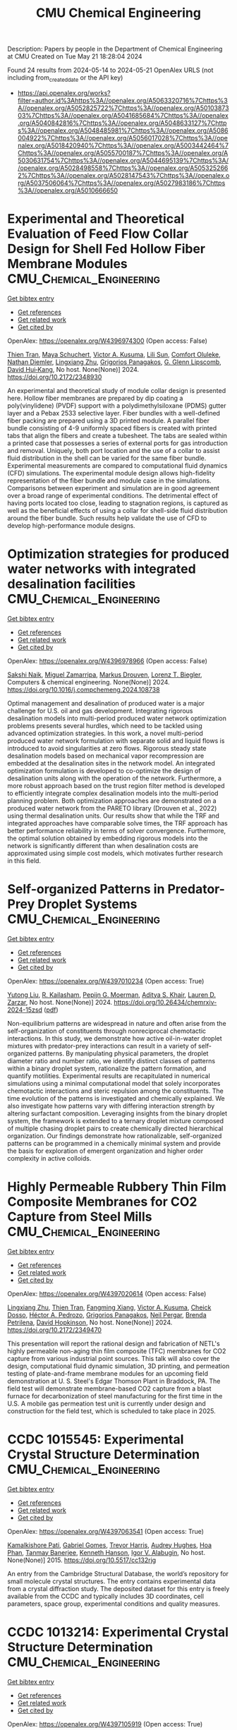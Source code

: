 #+TITLE: CMU Chemical Engineering
Description: Papers by people in the Department of Chemical Engineering at CMU
Created on Tue May 21 18:28:04 2024

Found 24 results from 2024-05-14 to 2024-05-21
OpenAlex URLS (not including from_created_date or the API key)
- [[https://api.openalex.org/works?filter=author.id%3Ahttps%3A//openalex.org/A5063320716%7Chttps%3A//openalex.org/A5052825722%7Chttps%3A//openalex.org/A5010387303%7Chttps%3A//openalex.org/A5041685684%7Chttps%3A//openalex.org/A5040842816%7Chttps%3A//openalex.org/A5048633127%7Chttps%3A//openalex.org/A5048485981%7Chttps%3A//openalex.org/A5086004922%7Chttps%3A//openalex.org/A5056017028%7Chttps%3A//openalex.org/A5018420940%7Chttps%3A//openalex.org/A5003442464%7Chttps%3A//openalex.org/A5055700187%7Chttps%3A//openalex.org/A5030631754%7Chttps%3A//openalex.org/A5044695139%7Chttps%3A//openalex.org/A5028498558%7Chttps%3A//openalex.org/A5053252662%7Chttps%3A//openalex.org/A5028147543%7Chttps%3A//openalex.org/A5037506064%7Chttps%3A//openalex.org/A5027983186%7Chttps%3A//openalex.org/A5010666650]]

* Experimental and Theoretical Evaluation of Feed Flow Collar Design for Shell Fed Hollow Fiber Membrane Modules  :CMU_Chemical_Engineering:
:PROPERTIES:
:UUID: https://openalex.org/W4396974300
:TOPICS: Lattice Boltzmann Method for Complex Flows, Modern Electrostatic Gas Cleaning Technologies and Methods, Microchannel Heat Transfer and Cooling Technology
:PUBLICATION_DATE: 2024-05-13
:END:    
    
[[elisp:(doi-add-bibtex-entry "https://doi.org/10.2172/2348930")][Get bibtex entry]] 

- [[elisp:(progn (xref--push-markers (current-buffer) (point)) (oa--referenced-works "https://openalex.org/W4396974300"))][Get references]]
- [[elisp:(progn (xref--push-markers (current-buffer) (point)) (oa--related-works "https://openalex.org/W4396974300"))][Get related work]]
- [[elisp:(progn (xref--push-markers (current-buffer) (point)) (oa--cited-by-works "https://openalex.org/W4396974300"))][Get cited by]]

OpenAlex: https://openalex.org/W4396974300 (Open access: False)
    
[[https://openalex.org/A5037749425][Thien Tran]], [[https://openalex.org/A5098667099][Maya Schuchert]], [[https://openalex.org/A5041659494][Victor A. Kusuma]], [[https://openalex.org/A5034596712][Lili Sun]], [[https://openalex.org/A5093456232][Comfort Oluleke]], [[https://openalex.org/A5032502544][Nathan Diemler]], [[https://openalex.org/A5002137675][Lingxiang Zhu]], [[https://openalex.org/A5028498558][Grigorios Panagakos]], [[https://openalex.org/A5063620462][G. Glenn Lipscomb]], [[https://openalex.org/A5083623112][David Hui‐Kang]], No host. None(None)] 2024. https://doi.org/10.2172/2348930 
     
An experimental and theoretical study of module collar design is presented here. Hollow fiber membranes are prepared by dip coating a poly(vinylidene) (PVDF) support with a polydimethylsiloxane (PDMS) gutter layer and a Pebax 2533 selective layer. Fiber bundles with a well-defined fiber packing are prepared using a 3D printed module. A parallel fiber bundle consisting of 4-9 uniformly spaced fibers is created with printed tabs that align the fibers and create a tubesheet. The tabs are sealed within a printed case that possesses a series of external ports for gas introduction and removal. Uniquely, both port location and the use of a collar to assist fluid distribution in the shell can be varied for the same fiber bundle. Experimental measurements are compared to computational fluid dynamics (CFD) simulations. The experimental module design allows high-fidelity representation of the fiber bundle and module case in the simulations. Comparisons between experiment and simulation are in good agreement over a broad range of experimental conditions. The detrimental effect of having ports located too close, leading to stagnation regions, is captured as well as the beneficial effects of using a collar for shell-side fluid distribution around the fiber bundle. Such results help validate the use of CFD to develop high-performance module designs.    

    

* Optimization strategies for produced water networks with integrated desalination facilities  :CMU_Chemical_Engineering:
:PROPERTIES:
:UUID: https://openalex.org/W4396978966
:TOPICS: Design and Management of Water Distribution Networks, Integrated Management of Water, Energy, and Food Resources, Advancements in Water Purification Technologies
:PUBLICATION_DATE: 2024-05-01
:END:    
    
[[elisp:(doi-add-bibtex-entry "https://doi.org/10.1016/j.compchemeng.2024.108738")][Get bibtex entry]] 

- [[elisp:(progn (xref--push-markers (current-buffer) (point)) (oa--referenced-works "https://openalex.org/W4396978966"))][Get references]]
- [[elisp:(progn (xref--push-markers (current-buffer) (point)) (oa--related-works "https://openalex.org/W4396978966"))][Get related work]]
- [[elisp:(progn (xref--push-markers (current-buffer) (point)) (oa--cited-by-works "https://openalex.org/W4396978966"))][Get cited by]]

OpenAlex: https://openalex.org/W4396978966 (Open access: False)
    
[[https://openalex.org/A5054628015][Sakshi Naik]], [[https://openalex.org/A5015881602][Miguel Zamarripa]], [[https://openalex.org/A5048411560][Markus Drouven]], [[https://openalex.org/A5052825722][Lorenz T. Biegler]], Computers & chemical engineering. None(None)] 2024. https://doi.org/10.1016/j.compchemeng.2024.108738 
     
Optimal management and desalination of produced water is a major challenge for U.S. oil and gas development. Integrating rigorous desalination models into multi-period produced water network optimization problems presents several hurdles, which need to be tackled using advanced optimization strategies. In this work, a novel multi-period produced water network formulation with separate solid and liquid flows is introduced to avoid singularities at zero flows. Rigorous steady state desalination models based on mechanical vapor recompression are embedded at the desalination sites in the network model. An integrated optimization formulation is developed to co-optimize the design of desalination units along with the operation of the network. Furthermore, a more robust approach based on the trust region filter method is developed to efficiently integrate complex desalination models into the multi-period planning problem. Both optimization approaches are demonstrated on a produced water network from the PARETO library (Drouven et al., 2022) using thermal desalination units. Our results show that while the TRF and integrated approaches have comparable solve times, the TRF approach has better performance reliability in terms of solver convergence. Furthermore, the optimal solution obtained by embedding rigorous models into the network is significantly different than when desalination costs are approximated using simple cost models, which motivates further research in this field.    

    

* Self-organized Patterns in Predator-Prey Droplet Systems  :CMU_Chemical_Engineering:
:PROPERTIES:
:UUID: https://openalex.org/W4397010234
:TOPICS: Self-Reconfigurable Robotic Systems and Modular Robotics, Theoretical and Computational Physics, Genomic Insights into Social Insects and Symbiosis
:PUBLICATION_DATE: 2024-05-17
:END:    
    
[[elisp:(doi-add-bibtex-entry "https://doi.org/10.26434/chemrxiv-2024-15zsd")][Get bibtex entry]] 

- [[elisp:(progn (xref--push-markers (current-buffer) (point)) (oa--referenced-works "https://openalex.org/W4397010234"))][Get references]]
- [[elisp:(progn (xref--push-markers (current-buffer) (point)) (oa--related-works "https://openalex.org/W4397010234"))][Get related work]]
- [[elisp:(progn (xref--push-markers (current-buffer) (point)) (oa--cited-by-works "https://openalex.org/W4397010234"))][Get cited by]]

OpenAlex: https://openalex.org/W4397010234 (Open access: True)
    
[[https://openalex.org/A5047262526][Yutong Liu]], [[https://openalex.org/A5034160371][R. Kailasham]], [[https://openalex.org/A5011172184][Pepijn G. Moerman]], [[https://openalex.org/A5018420940][Aditya S. Khair]], [[https://openalex.org/A5022036259][Lauren D. Zarzar]], No host. None(None)] 2024. https://doi.org/10.26434/chemrxiv-2024-15zsd  ([[https://chemrxiv.org/engage/api-gateway/chemrxiv/assets/orp/resource/item/6646831b21291e5d1d76a5e1/original/self-organized-patterns-in-predator-prey-droplet-systems.pdf][pdf]])
     
Non-equilibrium patterns are widespread in nature and often arise from the self-organization of constituents through nonreciprocal chemotactic interactions. In this study, we demonstrate how active oil-in-water droplet mixtures with predator-prey interactions can result in a variety of self-organized patterns. By manipulating physical parameters, the droplet diameter ratio and number ratio, we identify distinct classes of patterns within a binary droplet system, rationalize the pattern formation, and quantify motilities. Experimental results are recapitulated in numerical simulations using a minimal computational model that solely incorporates chemotactic interactions and steric repulsion among the constituents. The time evolution of the patterns is investigated and chemically explained. We also investigate how patterns vary with differing interaction strength by altering surfactant composition. Leveraging insights from the binary droplet system, the framework is extended to a ternary droplet mixture composed of multiple chasing droplet pairs to create chemically directed hierarchical organization. Our findings demonstrate how rationalizable, self-organized patterns can be programmed in a chemically minimal system and provide the basis for exploration of emergent organization and higher order complexity in active colloids.    

    

* Highly Permeable Rubbery Thin Film Composite Membranes for CO2 Capture from Steel Mills  :CMU_Chemical_Engineering:
:PROPERTIES:
:UUID: https://openalex.org/W4397020614
:TOPICS: Membrane Gas Separation Technology, Catalytic Carbon Dioxide Hydrogenation, Desulfurization Technologies for Fuels
:PUBLICATION_DATE: 2024-05-15
:END:    
    
[[elisp:(doi-add-bibtex-entry "https://doi.org/10.2172/2349470")][Get bibtex entry]] 

- [[elisp:(progn (xref--push-markers (current-buffer) (point)) (oa--referenced-works "https://openalex.org/W4397020614"))][Get references]]
- [[elisp:(progn (xref--push-markers (current-buffer) (point)) (oa--related-works "https://openalex.org/W4397020614"))][Get related work]]
- [[elisp:(progn (xref--push-markers (current-buffer) (point)) (oa--cited-by-works "https://openalex.org/W4397020614"))][Get cited by]]

OpenAlex: https://openalex.org/W4397020614 (Open access: False)
    
[[https://openalex.org/A5002137675][Lingxiang Zhu]], [[https://openalex.org/A5037749425][Thien Tran]], [[https://openalex.org/A5076767088][Fangming Xiang]], [[https://openalex.org/A5041659494][Victor A. Kusuma]], [[https://openalex.org/A5093713938][Cheick Dosso]], [[https://openalex.org/A5079899169][Héctor A. Pedrozo]], [[https://openalex.org/A5028498558][Grigorios Panagakos]], [[https://openalex.org/A5098681635][Neil Pergar]], [[https://openalex.org/A5098681636][Brenda Petrilena]], [[https://openalex.org/A5021768097][David Hopkinson]], No host. None(None)] 2024. https://doi.org/10.2172/2349470 
     
This presentation will report the rational design and fabrication of NETL's highly permeable non-aging thin film composite (TFC) membranes for CO2 capture from various industrial point sources. This talk will also cover the design, computational fluid dynamic simulation, 3D printing, and permeation testing of plate-and-frame membrane modules for an upcoming field demonstration at U. S. Steel's Edgar Thomson Plant in Braddock, PA. The field test will demonstrate membrane-based CO2 capture from a blast furnace for decarbonization of steel manufacturing for the first time in the U.S. A mobile gas permeation test unit is currently under design and construction for the field test, which is scheduled to take place in 2025.    

    

* CCDC 1015545: Experimental Crystal Structure Determination  :CMU_Chemical_Engineering:
:PROPERTIES:
:UUID: https://openalex.org/W4397063541
:TOPICS: Crystallization Processes and Control, Powder Diffraction Analysis
:PUBLICATION_DATE: 2015-01-01
:END:    
    
[[elisp:(doi-add-bibtex-entry "https://doi.org/10.5517/cc132rjg")][Get bibtex entry]] 

- [[elisp:(progn (xref--push-markers (current-buffer) (point)) (oa--referenced-works "https://openalex.org/W4397063541"))][Get references]]
- [[elisp:(progn (xref--push-markers (current-buffer) (point)) (oa--related-works "https://openalex.org/W4397063541"))][Get related work]]
- [[elisp:(progn (xref--push-markers (current-buffer) (point)) (oa--cited-by-works "https://openalex.org/W4397063541"))][Get cited by]]

OpenAlex: https://openalex.org/W4397063541 (Open access: True)
    
[[https://openalex.org/A5008678455][Kamalkishore Pati]], [[https://openalex.org/A5048633127][Gabriel Gomes]], [[https://openalex.org/A5034915017][Trevor Harris]], [[https://openalex.org/A5046372591][Audrey Hughes]], [[https://openalex.org/A5042549842][Hoa Phan]], [[https://openalex.org/A5067485457][Tanmay Banerjee]], [[https://openalex.org/A5010923945][Kenneth Hanson]], [[https://openalex.org/A5041763415][Igor V. Alabugin]], No host. None(None)] 2015. https://doi.org/10.5517/cc132rjg 
     
An entry from the Cambridge Structural Database, the world’s repository for small molecule crystal structures. The entry contains experimental data from a crystal diffraction study. The deposited dataset for this entry is freely available from the CCDC and typically includes 3D coordinates, cell parameters, space group, experimental conditions and quality measures.    

    

* CCDC 1013214: Experimental Crystal Structure Determination  :CMU_Chemical_Engineering:
:PROPERTIES:
:UUID: https://openalex.org/W4397105919
:TOPICS: Crystallization Processes and Control, Powder Diffraction Analysis
:PUBLICATION_DATE: 2015-01-01
:END:    
    
[[elisp:(doi-add-bibtex-entry "https://doi.org/10.5517/cc130bbs")][Get bibtex entry]] 

- [[elisp:(progn (xref--push-markers (current-buffer) (point)) (oa--referenced-works "https://openalex.org/W4397105919"))][Get references]]
- [[elisp:(progn (xref--push-markers (current-buffer) (point)) (oa--related-works "https://openalex.org/W4397105919"))][Get related work]]
- [[elisp:(progn (xref--push-markers (current-buffer) (point)) (oa--cited-by-works "https://openalex.org/W4397105919"))][Get cited by]]

OpenAlex: https://openalex.org/W4397105919 (Open access: True)
    
[[https://openalex.org/A5008678455][Kamalkishore Pati]], [[https://openalex.org/A5048633127][Gabriel Gomes]], [[https://openalex.org/A5034915017][Trevor Harris]], [[https://openalex.org/A5046372591][Audrey Hughes]], [[https://openalex.org/A5042549842][Hoa Phan]], [[https://openalex.org/A5067485457][Tanmay Banerjee]], [[https://openalex.org/A5010923945][Kenneth Hanson]], [[https://openalex.org/A5041763415][Igor V. Alabugin]], No host. None(None)] 2015. https://doi.org/10.5517/cc130bbs 
     
An entry from the Cambridge Structural Database, the world’s repository for small molecule crystal structures. The entry contains experimental data from a crystal diffraction study. The deposited dataset for this entry is freely available from the CCDC and typically includes 3D coordinates, cell parameters, space group, experimental conditions and quality measures.    

    

* CCDC 1013212: Experimental Crystal Structure Determination  :CMU_Chemical_Engineering:
:PROPERTIES:
:UUID: https://openalex.org/W4397108799
:TOPICS: Crystallization Processes and Control, Powder Diffraction Analysis
:PUBLICATION_DATE: 2015-01-01
:END:    
    
[[elisp:(doi-add-bibtex-entry "https://doi.org/10.5517/cc130b8q")][Get bibtex entry]] 

- [[elisp:(progn (xref--push-markers (current-buffer) (point)) (oa--referenced-works "https://openalex.org/W4397108799"))][Get references]]
- [[elisp:(progn (xref--push-markers (current-buffer) (point)) (oa--related-works "https://openalex.org/W4397108799"))][Get related work]]
- [[elisp:(progn (xref--push-markers (current-buffer) (point)) (oa--cited-by-works "https://openalex.org/W4397108799"))][Get cited by]]

OpenAlex: https://openalex.org/W4397108799 (Open access: True)
    
[[https://openalex.org/A5008678455][Kamalkishore Pati]], [[https://openalex.org/A5048633127][Gabriel Gomes]], [[https://openalex.org/A5034915017][Trevor Harris]], [[https://openalex.org/A5046372591][Audrey Hughes]], [[https://openalex.org/A5042549842][Hoa Phan]], [[https://openalex.org/A5067485457][Tanmay Banerjee]], [[https://openalex.org/A5010923945][Kenneth Hanson]], [[https://openalex.org/A5041763415][Igor V. Alabugin]], No host. None(None)] 2015. https://doi.org/10.5517/cc130b8q 
     
An entry from the Cambridge Structural Database, the world’s repository for small molecule crystal structures. The entry contains experimental data from a crystal diffraction study. The deposited dataset for this entry is freely available from the CCDC and typically includes 3D coordinates, cell parameters, space group, experimental conditions and quality measures.    

    

* CCDC 1059113: Experimental Crystal Structure Determination  :CMU_Chemical_Engineering:
:PROPERTIES:
:UUID: https://openalex.org/W4397182666
:TOPICS: Powder Diffraction Analysis, Crystallization Processes and Control, Noncovalent Interactions in Molecular Crystals and Supramolecular Chemistry
:PUBLICATION_DATE: 2015-01-01
:END:    
    
[[elisp:(doi-add-bibtex-entry "https://doi.org/10.5517/cc14k2yq")][Get bibtex entry]] 

- [[elisp:(progn (xref--push-markers (current-buffer) (point)) (oa--referenced-works "https://openalex.org/W4397182666"))][Get references]]
- [[elisp:(progn (xref--push-markers (current-buffer) (point)) (oa--related-works "https://openalex.org/W4397182666"))][Get related work]]
- [[elisp:(progn (xref--push-markers (current-buffer) (point)) (oa--cited-by-works "https://openalex.org/W4397182666"))][Get cited by]]

OpenAlex: https://openalex.org/W4397182666 (Open access: True)
    
[[https://openalex.org/A5008678455][Kamalkishore Pati]], [[https://openalex.org/A5016011694][Christopher Michas]], [[https://openalex.org/A5013398806][David Allenger]], [[https://openalex.org/A5078568778][Ilya Piskun]], [[https://openalex.org/A5055733181][Peter S. Coutros]], [[https://openalex.org/A5048633127][Gabriel Gomes]], [[https://openalex.org/A5041763415][Igor V. Alabugin]], No host. None(None)] 2015. https://doi.org/10.5517/cc14k2yq 
     
An entry from the Cambridge Structural Database, the world’s repository for small molecule crystal structures. The entry contains experimental data from a crystal diffraction study. The deposited dataset for this entry is freely available from the CCDC and typically includes 3D coordinates, cell parameters, space group, experimental conditions and quality measures.    

    

* CCDC 1013215: Experimental Crystal Structure Determination  :CMU_Chemical_Engineering:
:PROPERTIES:
:UUID: https://openalex.org/W4397214700
:TOPICS: Crystallization Processes and Control, Powder Diffraction Analysis
:PUBLICATION_DATE: 2015-01-01
:END:    
    
[[elisp:(doi-add-bibtex-entry "https://doi.org/10.5517/cc130bct")][Get bibtex entry]] 

- [[elisp:(progn (xref--push-markers (current-buffer) (point)) (oa--referenced-works "https://openalex.org/W4397214700"))][Get references]]
- [[elisp:(progn (xref--push-markers (current-buffer) (point)) (oa--related-works "https://openalex.org/W4397214700"))][Get related work]]
- [[elisp:(progn (xref--push-markers (current-buffer) (point)) (oa--cited-by-works "https://openalex.org/W4397214700"))][Get cited by]]

OpenAlex: https://openalex.org/W4397214700 (Open access: True)
    
[[https://openalex.org/A5008678455][Kamalkishore Pati]], [[https://openalex.org/A5048633127][Gabriel Gomes]], [[https://openalex.org/A5034915017][Trevor Harris]], [[https://openalex.org/A5046372591][Audrey Hughes]], [[https://openalex.org/A5042549842][Hoa Phan]], [[https://openalex.org/A5067485457][Tanmay Banerjee]], [[https://openalex.org/A5010923945][Kenneth Hanson]], [[https://openalex.org/A5041763415][Igor V. Alabugin]], No host. None(None)] 2015. https://doi.org/10.5517/cc130bct 
     
An entry from the Cambridge Structural Database, the world’s repository for small molecule crystal structures. The entry contains experimental data from a crystal diffraction study. The deposited dataset for this entry is freely available from the CCDC and typically includes 3D coordinates, cell parameters, space group, experimental conditions and quality measures.    

    

* CCDC 1498362: Experimental Crystal Structure Determination  :CMU_Chemical_Engineering:
:PROPERTIES:
:UUID: https://openalex.org/W4397414928
:TOPICS: Crystallization Processes and Control, Powder Diffraction Analysis
:PUBLICATION_DATE: 2016-01-01
:END:    
    
[[elisp:(doi-add-bibtex-entry "https://doi.org/10.5517/ccdc.csd.cc1m958c")][Get bibtex entry]] 

- [[elisp:(progn (xref--push-markers (current-buffer) (point)) (oa--referenced-works "https://openalex.org/W4397414928"))][Get references]]
- [[elisp:(progn (xref--push-markers (current-buffer) (point)) (oa--related-works "https://openalex.org/W4397414928"))][Get related work]]
- [[elisp:(progn (xref--push-markers (current-buffer) (point)) (oa--cited-by-works "https://openalex.org/W4397414928"))][Get cited by]]

OpenAlex: https://openalex.org/W4397414928 (Open access: True)
    
[[https://openalex.org/A5061983079][Ellen E. Berry]], [[https://openalex.org/A5048633127][Gabriel Gomes]], [[https://openalex.org/A5075333383][Alex MacLean]], [[https://openalex.org/A5091335804][Justin R. Martin]], [[https://openalex.org/A5035076738][Paul A. Wiget]], The Cambridge Structural Database. None(None)] 2016. https://doi.org/10.5517/ccdc.csd.cc1m958c 
     
An entry from the Cambridge Structural Database, the world’s repository for small molecule crystal structures. The entry contains experimental data from a crystal diffraction study. The deposited dataset for this entry is freely available from the CCDC and typically includes 3D coordinates, cell parameters, space group, experimental conditions and quality measures.    

    

* CCDC 1498591: Experimental Crystal Structure Determination  :CMU_Chemical_Engineering:
:PROPERTIES:
:UUID: https://openalex.org/W4397438581
:TOPICS: Crystallization Processes and Control, Powder Diffraction Analysis
:PUBLICATION_DATE: 2016-01-01
:END:    
    
[[elisp:(doi-add-bibtex-entry "https://doi.org/10.5517/ccdc.csd.cc1m9dnz")][Get bibtex entry]] 

- [[elisp:(progn (xref--push-markers (current-buffer) (point)) (oa--referenced-works "https://openalex.org/W4397438581"))][Get references]]
- [[elisp:(progn (xref--push-markers (current-buffer) (point)) (oa--related-works "https://openalex.org/W4397438581"))][Get related work]]
- [[elisp:(progn (xref--push-markers (current-buffer) (point)) (oa--cited-by-works "https://openalex.org/W4397438581"))][Get cited by]]

OpenAlex: https://openalex.org/W4397438581 (Open access: True)
    
[[https://openalex.org/A5034915017][Trevor Harris]], [[https://openalex.org/A5048633127][Gabriel Gomes]], [[https://openalex.org/A5018225281][Ronald J. Clark]], [[https://openalex.org/A5041763415][Igor V. Alabugin]], The Cambridge Structural Database. None(None)] 2016. https://doi.org/10.5517/ccdc.csd.cc1m9dnz 
     
An entry from the Cambridge Structural Database, the world’s repository for small molecule crystal structures. The entry contains experimental data from a crystal diffraction study. The deposited dataset for this entry is freely available from the CCDC and typically includes 3D coordinates, cell parameters, space group, experimental conditions and quality measures.    

    

* CCDC 1503346: Experimental Crystal Structure Determination  :CMU_Chemical_Engineering:
:PROPERTIES:
:UUID: https://openalex.org/W4397308426
:TOPICS: Crystallization Processes and Control, Powder Diffraction Analysis
:PUBLICATION_DATE: 2017-01-01
:END:    
    
[[elisp:(doi-add-bibtex-entry "https://doi.org/10.5517/ccdc.csd.cc1mgc1h")][Get bibtex entry]] 

- [[elisp:(progn (xref--push-markers (current-buffer) (point)) (oa--referenced-works "https://openalex.org/W4397308426"))][Get references]]
- [[elisp:(progn (xref--push-markers (current-buffer) (point)) (oa--related-works "https://openalex.org/W4397308426"))][Get related work]]
- [[elisp:(progn (xref--push-markers (current-buffer) (point)) (oa--cited-by-works "https://openalex.org/W4397308426"))][Get cited by]]

OpenAlex: https://openalex.org/W4397308426 (Open access: True)
    
[[https://openalex.org/A5013057900][Satoshi Umezu]], [[https://openalex.org/A5048633127][Gabriel Gomes]], [[https://openalex.org/A5036825839][Tatsuro Yoshinaga]], [[https://openalex.org/A5043506371][Mikei Sakae]], [[https://openalex.org/A5031604859][Kenji Matsumoto]], [[https://openalex.org/A5026759155][Takayuki Iwata]], [[https://openalex.org/A5041763415][Igor V. Alabugin]], [[https://openalex.org/A5030998923][Mitsuru Shindo]], The Cambridge Structural Database. None(None)] 2017. https://doi.org/10.5517/ccdc.csd.cc1mgc1h 
     
An entry from the Cambridge Structural Database, the world’s repository for small molecule crystal structures. The entry contains experimental data from a crystal diffraction study. The deposited dataset for this entry is freely available from the CCDC and typically includes 3D coordinates, cell parameters, space group, experimental conditions and quality measures.    

    

* CCDC 1561093: Experimental Crystal Structure Determination  :CMU_Chemical_Engineering:
:PROPERTIES:
:UUID: https://openalex.org/W4397334097
:TOPICS: Crystallization Processes and Control, Powder Diffraction Analysis
:PUBLICATION_DATE: 2017-01-01
:END:    
    
[[elisp:(doi-add-bibtex-entry "https://doi.org/10.5517/ccdc.csd.cc1pdfvc")][Get bibtex entry]] 

- [[elisp:(progn (xref--push-markers (current-buffer) (point)) (oa--referenced-works "https://openalex.org/W4397334097"))][Get references]]
- [[elisp:(progn (xref--push-markers (current-buffer) (point)) (oa--related-works "https://openalex.org/W4397334097"))][Get related work]]
- [[elisp:(progn (xref--push-markers (current-buffer) (point)) (oa--cited-by-works "https://openalex.org/W4397334097"))][Get cited by]]

OpenAlex: https://openalex.org/W4397334097 (Open access: True)
    
[[https://openalex.org/A5034915017][Trevor Harris]], [[https://openalex.org/A5048633127][Gabriel Gomes]], [[https://openalex.org/A5046826098][Suliman Ayad]], [[https://openalex.org/A5018225281][Ronald J. Clark]], [[https://openalex.org/A5077211524][Vladislav V. Lobodin]], [[https://openalex.org/A5035682200][Megan Tuscan]], [[https://openalex.org/A5010923945][Kenneth Hanson]], [[https://openalex.org/A5041763415][Igor V. Alabugin]], The Cambridge Structural Database. None(None)] 2017. https://doi.org/10.5517/ccdc.csd.cc1pdfvc 
     
An entry from the Cambridge Structural Database, the world’s repository for small molecule crystal structures. The entry contains experimental data from a crystal diffraction study. The deposited dataset for this entry is freely available from the CCDC and typically includes 3D coordinates, cell parameters, space group, experimental conditions and quality measures.    

    

* CCDC 1499579: Experimental Crystal Structure Determination  :CMU_Chemical_Engineering:
:PROPERTIES:
:UUID: https://openalex.org/W4397439923
:TOPICS: Crystallization Processes and Control, Powder Diffraction Analysis
:PUBLICATION_DATE: 2017-01-01
:END:    
    
[[elisp:(doi-add-bibtex-entry "https://doi.org/10.5517/ccdc.csd.cc1mbfjx")][Get bibtex entry]] 

- [[elisp:(progn (xref--push-markers (current-buffer) (point)) (oa--referenced-works "https://openalex.org/W4397439923"))][Get references]]
- [[elisp:(progn (xref--push-markers (current-buffer) (point)) (oa--related-works "https://openalex.org/W4397439923"))][Get related work]]
- [[elisp:(progn (xref--push-markers (current-buffer) (point)) (oa--cited-by-works "https://openalex.org/W4397439923"))][Get cited by]]

OpenAlex: https://openalex.org/W4397439923 (Open access: True)
    
[[https://openalex.org/A5048633127][Gabriel Gomes]], [[https://openalex.org/A5051601607][Ivan A. Yaremenko]], [[https://openalex.org/A5082572698][Peter S. Radulov]], [[https://openalex.org/A5038826613][Роман А. Новиков]], [[https://openalex.org/A5038619446][Владимир В. Чернышев]], [[https://openalex.org/A5056067121][Alexander A. Korlyukov]], [[https://openalex.org/A5029681803][G. I. Nikishin]], [[https://openalex.org/A5041763415][Igor V. Alabugin]], [[https://openalex.org/A5011872408][Alexander O. Terent’ev]], The Cambridge Structural Database. None(None)] 2017. https://doi.org/10.5517/ccdc.csd.cc1mbfjx 
     
An entry from the Cambridge Structural Database, the world’s repository for small molecule crystal structures. The entry contains experimental data from a crystal diffraction study. The deposited dataset for this entry is freely available from the CCDC and typically includes 3D coordinates, cell parameters, space group, experimental conditions and quality measures.    

    

* CCDC 1561092: Experimental Crystal Structure Determination  :CMU_Chemical_Engineering:
:PROPERTIES:
:UUID: https://openalex.org/W4397494117
:TOPICS: Crystallization Processes and Control, Powder Diffraction Analysis
:PUBLICATION_DATE: 2017-01-01
:END:    
    
[[elisp:(doi-add-bibtex-entry "https://doi.org/10.5517/ccdc.csd.cc1pdftb")][Get bibtex entry]] 

- [[elisp:(progn (xref--push-markers (current-buffer) (point)) (oa--referenced-works "https://openalex.org/W4397494117"))][Get references]]
- [[elisp:(progn (xref--push-markers (current-buffer) (point)) (oa--related-works "https://openalex.org/W4397494117"))][Get related work]]
- [[elisp:(progn (xref--push-markers (current-buffer) (point)) (oa--cited-by-works "https://openalex.org/W4397494117"))][Get cited by]]

OpenAlex: https://openalex.org/W4397494117 (Open access: True)
    
[[https://openalex.org/A5034915017][Trevor Harris]], [[https://openalex.org/A5048633127][Gabriel Gomes]], [[https://openalex.org/A5046826098][Suliman Ayad]], [[https://openalex.org/A5018225281][Ronald J. Clark]], [[https://openalex.org/A5077211524][Vladislav V. Lobodin]], [[https://openalex.org/A5035682200][Megan Tuscan]], [[https://openalex.org/A5010923945][Kenneth Hanson]], [[https://openalex.org/A5041763415][Igor V. Alabugin]], The Cambridge Structural Database. None(None)] 2017. https://doi.org/10.5517/ccdc.csd.cc1pdftb 
     
An entry from the Cambridge Structural Database, the world’s repository for small molecule crystal structures. The entry contains experimental data from a crystal diffraction study. The deposited dataset for this entry is freely available from the CCDC and typically includes 3D coordinates, cell parameters, space group, experimental conditions and quality measures.    

    

* CCDC 1561088: Experimental Crystal Structure Determination  :CMU_Chemical_Engineering:
:PROPERTIES:
:UUID: https://openalex.org/W4397510025
:TOPICS: Crystallization Processes and Control, Powder Diffraction Analysis
:PUBLICATION_DATE: 2017-01-01
:END:    
    
[[elisp:(doi-add-bibtex-entry "https://doi.org/10.5517/ccdc.csd.cc1pdfp6")][Get bibtex entry]] 

- [[elisp:(progn (xref--push-markers (current-buffer) (point)) (oa--referenced-works "https://openalex.org/W4397510025"))][Get references]]
- [[elisp:(progn (xref--push-markers (current-buffer) (point)) (oa--related-works "https://openalex.org/W4397510025"))][Get related work]]
- [[elisp:(progn (xref--push-markers (current-buffer) (point)) (oa--cited-by-works "https://openalex.org/W4397510025"))][Get cited by]]

OpenAlex: https://openalex.org/W4397510025 (Open access: True)
    
[[https://openalex.org/A5034915017][Trevor Harris]], [[https://openalex.org/A5048633127][Gabriel Gomes]], [[https://openalex.org/A5046826098][Suliman Ayad]], [[https://openalex.org/A5018225281][Ronald J. Clark]], [[https://openalex.org/A5077211524][Vladislav V. Lobodin]], [[https://openalex.org/A5035682200][Megan Tuscan]], [[https://openalex.org/A5010923945][Kenneth Hanson]], [[https://openalex.org/A5041763415][Igor V. Alabugin]], The Cambridge Structural Database. None(None)] 2017. https://doi.org/10.5517/ccdc.csd.cc1pdfp6 
     
An entry from the Cambridge Structural Database, the world’s repository for small molecule crystal structures. The entry contains experimental data from a crystal diffraction study. The deposited dataset for this entry is freely available from the CCDC and typically includes 3D coordinates, cell parameters, space group, experimental conditions and quality measures.    

    

* CCDC 1561089: Experimental Crystal Structure Determination  :CMU_Chemical_Engineering:
:PROPERTIES:
:UUID: https://openalex.org/W4397538196
:TOPICS: Crystallization Processes and Control, Powder Diffraction Analysis
:PUBLICATION_DATE: 2017-01-01
:END:    
    
[[elisp:(doi-add-bibtex-entry "https://doi.org/10.5517/ccdc.csd.cc1pdfq7")][Get bibtex entry]] 

- [[elisp:(progn (xref--push-markers (current-buffer) (point)) (oa--referenced-works "https://openalex.org/W4397538196"))][Get references]]
- [[elisp:(progn (xref--push-markers (current-buffer) (point)) (oa--related-works "https://openalex.org/W4397538196"))][Get related work]]
- [[elisp:(progn (xref--push-markers (current-buffer) (point)) (oa--cited-by-works "https://openalex.org/W4397538196"))][Get cited by]]

OpenAlex: https://openalex.org/W4397538196 (Open access: True)
    
[[https://openalex.org/A5034915017][Trevor Harris]], [[https://openalex.org/A5048633127][Gabriel Gomes]], [[https://openalex.org/A5046826098][Suliman Ayad]], [[https://openalex.org/A5018225281][Ronald J. Clark]], [[https://openalex.org/A5077211524][Vladislav V. Lobodin]], [[https://openalex.org/A5035682200][Megan Tuscan]], [[https://openalex.org/A5010923945][Kenneth Hanson]], [[https://openalex.org/A5041763415][Igor V. Alabugin]], The Cambridge Structural Database. None(None)] 2017. https://doi.org/10.5517/ccdc.csd.cc1pdfq7 
     
An entry from the Cambridge Structural Database, the world’s repository for small molecule crystal structures. The entry contains experimental data from a crystal diffraction study. The deposited dataset for this entry is freely available from the CCDC and typically includes 3D coordinates, cell parameters, space group, experimental conditions and quality measures.    

    

* CCDC 1586928: Experimental Crystal Structure Determination  :CMU_Chemical_Engineering:
:PROPERTIES:
:UUID: https://openalex.org/W4397309570
:TOPICS: Crystallization Processes and Control, Powder Diffraction Analysis
:PUBLICATION_DATE: 2018-01-01
:END:    
    
[[elisp:(doi-add-bibtex-entry "https://doi.org/10.5517/ccdc.csd.cc1q8b7k")][Get bibtex entry]] 

- [[elisp:(progn (xref--push-markers (current-buffer) (point)) (oa--referenced-works "https://openalex.org/W4397309570"))][Get references]]
- [[elisp:(progn (xref--push-markers (current-buffer) (point)) (oa--related-works "https://openalex.org/W4397309570"))][Get related work]]
- [[elisp:(progn (xref--push-markers (current-buffer) (point)) (oa--cited-by-works "https://openalex.org/W4397309570"))][Get cited by]]

OpenAlex: https://openalex.org/W4397309570 (Open access: True)
    
[[https://openalex.org/A5019098305][Vera A. Vil’]], [[https://openalex.org/A5048633127][Gabriel Gomes]], [[https://openalex.org/A5054516792][Oleg V. Bityukov]], [[https://openalex.org/A5012756209][Konstantin А. Lyssenko]], [[https://openalex.org/A5029681803][G. I. Nikishin]], [[https://openalex.org/A5041763415][Igor V. Alabugin]], [[https://openalex.org/A5071254649][Alexander O. Terent’ev]], No host. None(None)] 2018. https://doi.org/10.5517/ccdc.csd.cc1q8b7k 
     
An entry from the Cambridge Structural Database, the world’s repository for small molecule crystal structures. The entry contains experimental data from a crystal diffraction study. The deposited dataset for this entry is freely available from the CCDC and typically includes 3D coordinates, cell parameters, space group, experimental conditions and quality measures.    

    

* CCDC 1589392: Experimental Crystal Structure Determination  :CMU_Chemical_Engineering:
:PROPERTIES:
:UUID: https://openalex.org/W4397328850
:TOPICS: Crystallization Processes and Control, Powder Diffraction Analysis
:PUBLICATION_DATE: 2018-01-01
:END:    
    
[[elisp:(doi-add-bibtex-entry "https://doi.org/10.5517/ccdc.csd.cc1qbwqn")][Get bibtex entry]] 

- [[elisp:(progn (xref--push-markers (current-buffer) (point)) (oa--referenced-works "https://openalex.org/W4397328850"))][Get references]]
- [[elisp:(progn (xref--push-markers (current-buffer) (point)) (oa--related-works "https://openalex.org/W4397328850"))][Get related work]]
- [[elisp:(progn (xref--push-markers (current-buffer) (point)) (oa--cited-by-works "https://openalex.org/W4397328850"))][Get cited by]]

OpenAlex: https://openalex.org/W4397328850 (Open access: True)
    
[[https://openalex.org/A5032901261][Nikolay P. Tsvetkov]], [[https://openalex.org/A5035197686][Edgar González-Rodríguez]], [[https://openalex.org/A5046372591][Audrey Hughes]], [[https://openalex.org/A5048633127][Gabriel Gomes]], [[https://openalex.org/A5072638711][Frankie D. White]], [[https://openalex.org/A5065409241][Febin Kuriakose]], [[https://openalex.org/A5041763415][Igor V. Alabugin]], No host. None(None)] 2018. https://doi.org/10.5517/ccdc.csd.cc1qbwqn 
     
An entry from the Cambridge Structural Database, the world’s repository for small molecule crystal structures. The entry contains experimental data from a crystal diffraction study. The deposited dataset for this entry is freely available from the CCDC and typically includes 3D coordinates, cell parameters, space group, experimental conditions and quality measures.    

    

* CCDC 1815296: Experimental Crystal Structure Determination  :CMU_Chemical_Engineering:
:PROPERTIES:
:UUID: https://openalex.org/W4397338147
:TOPICS: Crystallization Processes and Control, Powder Diffraction Analysis
:PUBLICATION_DATE: 2018-01-01
:END:    
    
[[elisp:(doi-add-bibtex-entry "https://doi.org/10.5517/ccdc.csd.cc1yxyyr")][Get bibtex entry]] 

- [[elisp:(progn (xref--push-markers (current-buffer) (point)) (oa--referenced-works "https://openalex.org/W4397338147"))][Get references]]
- [[elisp:(progn (xref--push-markers (current-buffer) (point)) (oa--related-works "https://openalex.org/W4397338147"))][Get related work]]
- [[elisp:(progn (xref--push-markers (current-buffer) (point)) (oa--cited-by-works "https://openalex.org/W4397338147"))][Get cited by]]

OpenAlex: https://openalex.org/W4397338147 (Open access: True)
    
[[https://openalex.org/A5051601607][Ivan A. Yaremenko]], [[https://openalex.org/A5048633127][Gabriel Gomes]], [[https://openalex.org/A5082572698][Peter S. Radulov]], [[https://openalex.org/A5013092004][Yulia Yu. Belyakova]], [[https://openalex.org/A5070538942][Anatoliy E. Vilikotskiy]], [[https://openalex.org/A5019098305][Vera A. Vil’]], [[https://openalex.org/A5056067121][Alexander A. Korlyukov]], [[https://openalex.org/A5029681803][G. I. Nikishin]], [[https://openalex.org/A5041763415][Igor V. Alabugin]], [[https://openalex.org/A5071254649][Alexander O. Terent’ev]], The Cambridge Structural Database. None(None)] 2018. https://doi.org/10.5517/ccdc.csd.cc1yxyyr 
     
An entry from the Cambridge Structural Database, the world’s repository for small molecule crystal structures. The entry contains experimental data from a crystal diffraction study. The deposited dataset for this entry is freely available from the CCDC and typically includes 3D coordinates, cell parameters, space group, experimental conditions and quality measures.    

    

* CCDC 1586927: Experimental Crystal Structure Determination  :CMU_Chemical_Engineering:
:PROPERTIES:
:UUID: https://openalex.org/W4397478300
:TOPICS: Crystallization Processes and Control, Powder Diffraction Analysis
:PUBLICATION_DATE: 2018-01-01
:END:    
    
[[elisp:(doi-add-bibtex-entry "https://doi.org/10.5517/ccdc.csd.cc1q8b6j")][Get bibtex entry]] 

- [[elisp:(progn (xref--push-markers (current-buffer) (point)) (oa--referenced-works "https://openalex.org/W4397478300"))][Get references]]
- [[elisp:(progn (xref--push-markers (current-buffer) (point)) (oa--related-works "https://openalex.org/W4397478300"))][Get related work]]
- [[elisp:(progn (xref--push-markers (current-buffer) (point)) (oa--cited-by-works "https://openalex.org/W4397478300"))][Get cited by]]

OpenAlex: https://openalex.org/W4397478300 (Open access: True)
    
[[https://openalex.org/A5019098305][Vera A. Vil’]], [[https://openalex.org/A5048633127][Gabriel Gomes]], [[https://openalex.org/A5054516792][Oleg V. Bityukov]], [[https://openalex.org/A5012756209][Konstantin А. Lyssenko]], [[https://openalex.org/A5029681803][G. I. Nikishin]], [[https://openalex.org/A5041763415][Igor V. Alabugin]], [[https://openalex.org/A5071254649][Alexander O. Terent’ev]], The Cambridge Structural Database. None(None)] 2018. https://doi.org/10.5517/ccdc.csd.cc1q8b6j 
     
An entry from the Cambridge Structural Database, the world’s repository for small molecule crystal structures. The entry contains experimental data from a crystal diffraction study. The deposited dataset for this entry is freely available from the CCDC and typically includes 3D coordinates, cell parameters, space group, experimental conditions and quality measures.    

    

* CCDC 1589391: Experimental Crystal Structure Determination  :CMU_Chemical_Engineering:
:PROPERTIES:
:UUID: https://openalex.org/W4397491972
:TOPICS: Crystallization Processes and Control, Powder Diffraction Analysis
:PUBLICATION_DATE: 2018-01-01
:END:    
    
[[elisp:(doi-add-bibtex-entry "https://doi.org/10.5517/ccdc.csd.cc1qbwpm")][Get bibtex entry]] 

- [[elisp:(progn (xref--push-markers (current-buffer) (point)) (oa--referenced-works "https://openalex.org/W4397491972"))][Get references]]
- [[elisp:(progn (xref--push-markers (current-buffer) (point)) (oa--related-works "https://openalex.org/W4397491972"))][Get related work]]
- [[elisp:(progn (xref--push-markers (current-buffer) (point)) (oa--cited-by-works "https://openalex.org/W4397491972"))][Get cited by]]

OpenAlex: https://openalex.org/W4397491972 (Open access: True)
    
[[https://openalex.org/A5032901261][Nikolay P. Tsvetkov]], [[https://openalex.org/A5035197686][Edgar González-Rodríguez]], [[https://openalex.org/A5046372591][Audrey Hughes]], [[https://openalex.org/A5048633127][Gabriel Gomes]], [[https://openalex.org/A5072638711][Frankie D. White]], [[https://openalex.org/A5065409241][Febin Kuriakose]], [[https://openalex.org/A5041763415][Igor V. Alabugin]], The Cambridge Structural Database. None(None)] 2018. https://doi.org/10.5517/ccdc.csd.cc1qbwpm 
     
An entry from the Cambridge Structural Database, the world’s repository for small molecule crystal structures. The entry contains experimental data from a crystal diffraction study. The deposited dataset for this entry is freely available from the CCDC and typically includes 3D coordinates, cell parameters, space group, experimental conditions and quality measures.    

    

* CCDC 1589393: Experimental Crystal Structure Determination  :CMU_Chemical_Engineering:
:PROPERTIES:
:UUID: https://openalex.org/W4397526044
:TOPICS: Crystallization Processes and Control, Powder Diffraction Analysis
:PUBLICATION_DATE: 2018-01-01
:END:    
    
[[elisp:(doi-add-bibtex-entry "https://doi.org/10.5517/ccdc.csd.cc1qbwrp")][Get bibtex entry]] 

- [[elisp:(progn (xref--push-markers (current-buffer) (point)) (oa--referenced-works "https://openalex.org/W4397526044"))][Get references]]
- [[elisp:(progn (xref--push-markers (current-buffer) (point)) (oa--related-works "https://openalex.org/W4397526044"))][Get related work]]
- [[elisp:(progn (xref--push-markers (current-buffer) (point)) (oa--cited-by-works "https://openalex.org/W4397526044"))][Get cited by]]

OpenAlex: https://openalex.org/W4397526044 (Open access: True)
    
[[https://openalex.org/A5032901261][Nikolay P. Tsvetkov]], [[https://openalex.org/A5035197686][Edgar González-Rodríguez]], [[https://openalex.org/A5046372591][Audrey Hughes]], [[https://openalex.org/A5048633127][Gabriel Gomes]], [[https://openalex.org/A5072638711][Frankie D. White]], [[https://openalex.org/A5065409241][Febin Kuriakose]], [[https://openalex.org/A5041763415][Igor V. Alabugin]], The Cambridge Structural Database. None(None)] 2018. https://doi.org/10.5517/ccdc.csd.cc1qbwrp 
     
An entry from the Cambridge Structural Database, the world’s repository for small molecule crystal structures. The entry contains experimental data from a crystal diffraction study. The deposited dataset for this entry is freely available from the CCDC and typically includes 3D coordinates, cell parameters, space group, experimental conditions and quality measures.    

    

* CCDC 1906780: Experimental Crystal Structure Determination  :CMU_Chemical_Engineering:
:PROPERTIES:
:UUID: https://openalex.org/W4397827307
:TOPICS: Crystallization Processes and Control, Powder Diffraction Analysis
:PUBLICATION_DATE: 2019-01-01
:END:    
    
[[elisp:(doi-add-bibtex-entry "https://doi.org/10.5517/ccdc.csd.cc22051b")][Get bibtex entry]] 

- [[elisp:(progn (xref--push-markers (current-buffer) (point)) (oa--referenced-works "https://openalex.org/W4397827307"))][Get references]]
- [[elisp:(progn (xref--push-markers (current-buffer) (point)) (oa--related-works "https://openalex.org/W4397827307"))][Get related work]]
- [[elisp:(progn (xref--push-markers (current-buffer) (point)) (oa--cited-by-works "https://openalex.org/W4397827307"))][Get cited by]]

OpenAlex: https://openalex.org/W4397827307 (Open access: True)
    
[[https://openalex.org/A5024276528][Robert E. Lee]], [[https://openalex.org/A5052935428][Bryan S. Bashrum]], [[https://openalex.org/A5083837065][Ethan C. Cagle]], [[https://openalex.org/A5045293392][Jillian Walters]], [[https://openalex.org/A5066464537][Jake Massey]], [[https://openalex.org/A5038824830][Monica Zanghi]], [[https://openalex.org/A5069655595][Carolyn Birchfield]], [[https://openalex.org/A5060819177][David N. French]], [[https://openalex.org/A5066141462][Jessica Joy]], [[https://openalex.org/A5048633127][Gabriel Gomes]], [[https://openalex.org/A5035076738][Paul A. Wiget]], The Cambridge Structural Database. None(None)] 2019. https://doi.org/10.5517/ccdc.csd.cc22051b 
     
No abstract    

    
